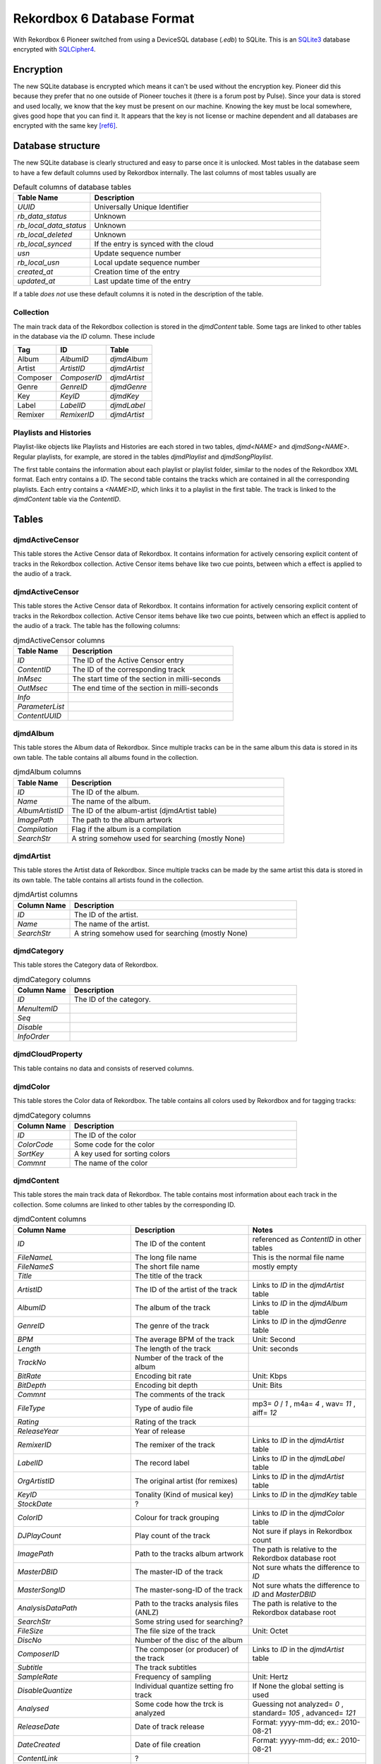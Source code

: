 Rekordbox 6 Database Format
===========================

With Rekordbox 6 Pioneer switched from using a DeviceSQL database (`.edb`) to SQLite.
This is an `SQLite3`_ database encrypted with `SQLCipher4`_.


Encryption
----------

The new SQLite database is encrypted which means it can't be used without
the encryption key. Pioneer did this because they prefer that no one outside of
Pioneer touches it (there is a forum post by Pulse).
Since your data is stored and used locally, we know that the key must be present
on our machine. Knowing the key must be local somewhere, gives good hope that you
can find it. It appears that the key is not license or machine dependent and all
databases are encrypted with the same key [ref6]_.


Database structure
------------------

The new SQLite database is clearly structured and easy to parse once it is unlocked.
Most tables in the database seem to have a few default columns used by Rekordbox
internally. The last columns of most tables usually are

.. list-table:: Default columns of database tables
   :widths: 25 75
   :header-rows: 1

   * - Table Name
     - Description
   * - `UUID`
     - Universally Unique Identifier
   * - `rb_data_status`
     - Unknown
   * - `rb_local_data_status`
     - Unknown
   * - `rb_local_deleted`
     - Unknown
   * - `rb_local_synced`
     - If the entry is synced with the cloud
   * - `usn`
     - Update sequence number
   * - `rb_local_usn`
     - Local update sequence number
   * - `created_at`
     - Creation time of the entry
   * - `updated_at`
     - Last update time of the entry

If a table *does not* use these default columns it is noted in the description of the
table.


Collection
~~~~~~~~~~

The main track data of the Rekordbox collection is stored in the `djmdContent` table.
Some tags are linked to other tables in the database via the `ID` column. These include

+----------+---------------+--------------+
| Tag      |      ID       |    Table     |
+==========+===============+==============+
| Album    |   `AlbumID`   | `djmdAlbum`  |
+----------+---------------+--------------+
| Artist   |  `ArtistID`   | `djmdArtist` |
+----------+---------------+--------------+
| Composer | `ComposerID`  | `djmdArtist` |
+----------+---------------+--------------+
| Genre    |   `GenreID`   | `djmdGenre`  |
+----------+---------------+--------------+
| Key      |    `KeyID`    |  `djmdKey`   |
+----------+---------------+--------------+
| Label    |   `LabelID`   | `djmdLabel`  |
+----------+---------------+--------------+
| Remixer  |  `RemixerID`  | `djmdArtist` |
+----------+---------------+--------------+


Playlists and Histories
~~~~~~~~~~~~~~~~~~~~~~~

Playlist-like objects like Playlists and Histories are each stored in two tables,
`djmd<NAME>` and `djmdSong<NAME>`. Regular playlists, for example, are stored in the tables
`djmdPlaylist` and `djmdSongPlaylist`.

The first table contains the information about each playlist or playlist folder, similar
to the nodes of the Rekordbox XML format. Each entry contains a `ID`. The second table
contains the tracks which are contained in all the corresponding playlists. Each entry
contains a `<NAME>ID`, which links it to a playlist in the first table. The track
is linked to the `djmdContent` table via the `ContentID`.


Tables
------

djmdActiveCensor
~~~~~~~~~~~~~~~~

This table stores the Active Censor data of Rekordbox. It contains information for
actively censoring explicit content of tracks in the Rekordbox collection.
Active Censor items behave like two cue points, between which a effect is applied to
the audio of a track.


djmdActiveCensor
~~~~~~~~~~~~~~~~

This table stores the Active Censor data of Rekordbox. It contains information for
actively censoring explicit content of tracks in the Rekordbox collection.
Active Censor items behave like two cue points, between which an effect is applied to
the audio of a track. The table has the following columns:

.. list-table:: djmdActiveCensor columns
   :widths: 25 75
   :header-rows: 1

   * - Table Name
     - Description
   * - `ID`
     - The ID of the Active Censor entry
   * - `ContentID`
     - The ID of the corresponding track
   * - `InMsec`
     - The start time of the section in milli-seconds
   * - `OutMsec`
     - The end time of the section in milli-seconds
   * - `Info`
     -
   * - `ParameterList`
     -
   * - `ContentUUID`
     -


djmdAlbum
~~~~~~~~~

This table stores the Album data of Rekordbox. Since multiple tracks can be in the
same album this data is stored in its own table. The table contains all albums found in
the collection.

.. list-table:: djmdAlbum columns
   :widths: 25 100
   :header-rows: 1

   * - Table Name
     - Description
   * - `ID`
     - The ID of the album.
   * - `Name`
     - The name of the album.
   * - `AlbumArtistID`
     - The ID of the album-artist (djmdArtist table)
   * - `ImagePath`
     - The path to the album artwork
   * - `Compilation`
     - Flag if the album is a compilation
   * - `SearchStr`
     - A string somehow used for searching (mostly None)


djmdArtist
~~~~~~~~~~

This table stores the Artist data of Rekordbox. Since multiple tracks can be made by
the same artist this data is stored in its own table. The table contains all artists
found in the collection.

.. list-table:: djmdArtist columns
   :widths: 25 100
   :header-rows: 1

   * - Column Name
     - Description
   * - `ID`
     - The ID of the artist.
   * - `Name`
     - The name of the artist.
   * - `SearchStr`
     - A string somehow used for searching (mostly None)



djmdCategory
~~~~~~~~~~~~

This table stores the Category data of Rekordbox.

.. list-table:: djmdCategory columns
   :widths: 25 100
   :header-rows: 1

   * - Column Name
     - Description
   * - `ID`
     - The ID of the category.
   * - `MenuItemID`
     -
   * - `Seq`
     -
   * - `Disable`
     -
   * - `InfoOrder`
     -


djmdCloudProperty
~~~~~~~~~~~~~~~~~

This table contains no data and consists of reserved columns.



djmdColor
~~~~~~~~~

This table stores the Color data of Rekordbox. The table contains all colors used by
Rekordbox and for tagging tracks:

.. list-table:: djmdCategory columns
   :widths: 25 100
   :header-rows: 1

   * - Column Name
     - Description
   * - `ID`
     - The ID of the color
   * - `ColorCode`
     - Some code for the color
   * - `SortKey`
     - A key used for sorting colors
   * - `Commnt`
     - The name of the color


djmdContent
~~~~~~~~~~~

This table stores the main track data of Rekordbox. The table contains most information
about each track in the collection. Some columns are linked to other tables by the
corresponding ID.

.. list-table:: djmdContent columns
   :widths: 1 1 1
   :header-rows: 1

   * - Column Name
     - Description
     - Notes
   * - `ID`
     - The ID of the content
     - referenced as `ContentID` in other tables
   * - `FileNameL`
     - The long file name
     - This is the normal file name
   * - `FileNameS`
     - The short file name
     - mostly empty
   * - `Title`
     - The title of the track
     -
   * - `ArtistID`
     - The ID of the artist of the track
     - Links to `ID` in the `djmdArtist` table
   * - `AlbumID`
     - The album of the track
     - Links to `ID` in the `djmdAlbum` table
   * - `GenreID`
     - The genre of the track
     - Links to `ID` in the `djmdGenre` table
   * - `BPM`
     - The average BPM of the track
     - Unit: Second
   * - `Length`
     - The length of the track
     - Unit: seconds
   * - `TrackNo`
     - Number of the track of the album
     -
   * - `BitRate`
     - Encoding bit rate
     - Unit: Kbps
   * - `BitDepth`
     - Encoding bit depth
     - Unit: Bits
   * - `Commnt`
     - The comments of the track
     -
   * - `FileType`
     - Type of audio file
     - mp3= `0` / `1` , m4a= `4` , wav= `11` , aiff= `12`
   * - `Rating`
     - Rating of the track
     -
   * - `ReleaseYear`
     - Year of release
     -
   * - `RemixerID`
     - The remixer of the track
     - Links to `ID` in the `djmdArtist` table
   * - `LabelID`
     - The record label
     - Links to `ID` in the `djmdLabel` table
   * - `OrgArtistID`
     - The original artist (for remixes)
     - Links to `ID` in the `djmdArtist` table
   * - `KeyID`
     - Tonality (Kind of musical key)
     - Links to `ID` in the `djmdKey` table
   * - `StockDate`
     - ?
     -
   * - `ColorID`
     - Colour for track grouping
     - Links to `ID` in the `djmdColor` table
   * - `DJPlayCount`
     - Play count of the track
     - Not sure if plays in Rekordbox count
   * - `ImagePath`
     - Path to the tracks album artwork
     - The path is relative to the Rekordbox database root
   * - `MasterDBID`
     - The master-ID of the track
     - Not sure whats the difference to `ID`
   * - `MasterSongID`
     - The master-song-ID of the track
     - Not sure whats the difference to `ID` and `MasterDBID`
   * - `AnalysisDataPath`
     - Path to the tracks analysis files (ANLZ)
     - The path is relative to the Rekordbox database root
   * - `SearchStr`
     - Some string used for searching?
     -
   * - `FileSize`
     - The file size of the track
     - Unit: Octet
   * - `DiscNo`
     - Number of the disc of the album
     -
   * - `ComposerID`
     - The composer (or producer) of the track
     - Links to `ID` in the `djmdArtist` table
   * - `Subtitle`
     - The track subtitles
     -
   * - `SampleRate`
     - Frequency of sampling
     - Unit: Hertz
   * - `DisableQuantize`
     - Individual quantize setting fro track
     - If None the global setting is used
   * - `Analysed`
     - Some code how the trck is analyzed
     - Guessing not analyzed= `0` , standard= `105` , advanced= `121`
   * - `ReleaseDate`
     - Date of track release
     - Format: yyyy-mm-dd; ex.: 2010-08-21
   * - `DateCreated`
     - Date of file creation
     - Format: yyyy-mm-dd; ex.: 2010-08-21
   * - `ContentLink`
     - ?
     -
   * - `Tag`
     - My tag value
     -
   * - `ModifiedByRBM`
     - ?
     -
   * - `HotCueAutoLoad`
     - Individual hot cue auto-load settin
     - Either `'on'` or `'off'`
   * - `DeliveryControl`
     - ?
     -
   * - `DeliveryComment`
     - ?
     -
   * - `CueUpdated`
     - Maybe number of times cues where changed?
     -
   * - `AnalysisUpdated`
     - Flag if track is analyzed in advanced mode
     - advanced= `1`, normal= `0`
   * - `TrackInfoUpdated`
     - Maybe number of times cues where changed?
     -
   * - `Lyricist`
     - The lyricist of the track
     -
   * - `ISRC`
     - The ISRC code of the track
     -
   * - `SamplerTrackInfo`
     - ?
     -
   * - `SamplerPlayOffset`
     - ?
     -
   * - `SamplerGain`
     - ?
     -
   * - `VideoAssociate`
     - ?
     -
   * - `LyricStatus`
     - ?
     -
   * - `ServiceID`
     - ?
     -
   * - `OrgFolderPath`
     - ?
     - Mostly same as `FolderPath`
   * - `Reserved1`
     -
     -
   * - `Reserved2`
     -
     -
   * - `Reserved3`
     -
     -
   * - `Reserved4`
     -
     -
   * - `ExtInfo`
     - ?
     -
   * - `rb_file_id`
     - The Rekordbox ID of the file
     -
   * - `DeviceID`
     - ?
     -
   * - `rb_LocalFolderPath`
     - ?
     -
   * - `SrcID`
     - ?
     -
   * - `SrcTitle`
     - ?
     -
   * - `SrcArtistName`
     - ?
     -
   * - `SrcAlbumName`
     - ?
     -
   * - `SrcLength`
     - ?
     -


djmdCue
~~~~~~~

This table stores the cue points (memory and hotcues) of the tracks in Rekordbox.


.. list-table:: djmdCue columns
   :widths: 1 1 1
   :header-rows: 1

   * - Column Name
     - Description
     - Notes
   * - `ID`
     - The ID of the cue point
     -
   * - `ContentID`
     - The corresponding track of the cue
     - Links to `ID` in the `djmdContent` table
   * - `InMsec`
     - Start time of the cue point
     - Unit: Millisecond
   * - `InFrame`
     - The frame number of the start time
     -
   * - `InMpegFrame`
     - The Mpeg frame number of the start time
     - `0` if not a mpeg file
   * - `InMpegAbs`
     - ?
     - `0` if not a mpeg file
   * - `OutMsec`
     - End time of the cue point (for loops)
     - Unit: Millisecond, `-1` if not a loop
   * - `OutFrame`
     - The frame number of the end time (for loops)
     - `0` if not a loop
   * - `OutMpegFrame`
     - The Mpeg frame number of the end time (for loops)
     - `0` if not a loop or mpeg file
   * - `OutMpegAbs`
     - ?
     - `0` if not a loop or mpeg file
   * - `Kind`
     - Type of cue point
     - Cue= `0` , Fade-In= `0` , Fade-Out= `0` , Load= `3` , Loop= `4`
   * - `Color`
     - The color ID of the cue point
     - `-1` if no color
   * - `ColorTableIndex`
     - ?
     -
   * - `ActiveLoop`
     - ?
     -
   * - `Comment`
     - Name of comment of cue point
     -
   * - `BeatLoopSize`
     - ?
     -
   * - `CueMicrosec`
     - ?
     -
   * - `InPointSeekInfo`
     - ?
     -
   * - `OutPointSeekInfo`
     - ?
     -
   * - `ContentUUID`
     - The UUID of the track
     - Links to `UUID` in `djmdContent` table


djmdDevice
~~~~~~~~~~

This table stores information about the device(s) where Rekordbox is installed.

.. list-table:: djmdDevice columns
   :widths: 1 1 1
   :header-rows: 1

   * - Column Name
     - Description
     - Notes
   * - `ID`
     - The ID of the device
     -
   * - `MasterDBID`
     - The ID of the `master.db` database
     -
   * - `Name`
     - The name of the device
     -


DjmdGenre
~~~~~~~~~

This table stores the genre data of Rekordbox. Since multiple tracks can be the same
genre data is stored in its own table. The table contains all genres found in the
collection.

.. list-table:: djmdDevice columns
   :widths: 1 1 1
   :header-rows: 1

   * - Column Name
     - Description
     - Notes
   * - `ID`
     - The ID of the genre
     -
   * - `Name`
     - The name of the genre
     -


DjmdHistory
~~~~~~~~~~~

This table stores the history playlist data of Rekordbox. It does *not* store the
tracks in the history playlists. These are stored in the `djmdSongHistory` table.
The items in the table can either be a playlist folder or an actual playlist containing
tracks.

.. list-table:: djmdHistory columns
   :widths: 1 1 1
   :header-rows: 1

   * - Column Name
     - Description
     - Notes
   * - `ID`
     - The ID of the history playlist
     -
   * - `Seq`
     - The number of the the history playlist in the parent folder
     -
   * - `Name`
     - The name of the history playlist
     -
   * - `Attribute`
     - The attributes of the history playlist
     -
   * - `ParentID`
     - The `ID` of the parent history playlist folder
     -
   * - `DateCreated`
     - The date of creation
     -


DjmdHotCueBanklist
~~~~~~~~~~~~~~~~~~

This table stores the history the hot-cue bank list. It does *not* store the
actual hot-cues. These are stored in the `djmdSongHotCueBanklist` table.

.. list-table:: djmdHistory columns
   :widths: 1 1 1
   :header-rows: 1

   * - Column Name
     - Description
     - Notes
   * - `ID`
     - The ID of the hot-cue bank list
     -
   * - `Seq`
     - The number of the the hot-cue bank list in the parent folder
     -
   * - `Name`
     - The name of the hot-cue bank list
     -
   * - `ImagePath`
     - The path of the image of the hot-cue bank list
     -
   * - `Attribute`
     - The attributes of the hot-cue bank list
     -
   * - `ParentID`
     - The `ID` of the parent hot-cue bank list folder
     -


DjmdKey
~~~~~~~

This table stores the musical key data of Rekordbox. Since multiple tracks can be
written in the same key the data is stored in its own table. The table contains all
keys found in the collection.

.. list-table:: djmdKey columns
   :widths: 1 1 1
   :header-rows: 1

   * - Column Name
     - Description
     - Notes
   * - `ID`
     - The ID of the key
     -
   * - `ScaleName`
     - The name of the key
     -
   * - `Seq`
     - The number of the key when sorted
     -


DjmdLabel
~~~~~~~~~

This table stores the label data of Rekordbox. Since multiple tracks can be
realeased on the same key the data is stored in its own table. The table contains all
labels found in the collection.

.. list-table:: djmdLabel columns
   :widths: 1 1 1
   :header-rows: 1

   * - Column Name
     - Description
     - Notes
   * - `ID`
     - The ID of the label
     -
   * - `Name`
     - The name of the label
     -


DjmdMenuItems
~~~~~~~~~~~~~

This table stores the configurable menu items shown in the Rekordbox application.

.. list-table:: djmdDevice columns
   :widths: 1 1 1
   :header-rows: 1

   * - Column Name
     - Description
     - Notes
   * - `ID`
     - The ID of the menu item
     -
   * - `Class`
     - The class of the menu item
     -
   * - `Name`
     - The name of the menu item
     -



DjmdMixerParam
~~~~~~~~~~~~~~

This table stores the mixer parameters of tracks in the Rekordbox collection.

.. list-table:: djmdMixerParam columns
   :widths: 1 1 1
   :header-rows: 1

   * - Column Name
     - Description
     - Notes
   * - `ID`
     - The ID of the mixer parameters
     -
   * - `ContentID`
     - The `ID` of the corrsponding track
     -
   * - `GainHigh`
     - The maximum gain for the track
     -
   * - `GainLow`
     - The minimum gain for the track
     -
   * - `PeakHigh`
     - ?
     - Maybe some sort of limiter setting
   * - `PeakLow`
     - ?
     - Maybe some sort of limiter setting


DjmdMyTag
~~~~~~~~~

This table stores the My-Tag data of Rekordbox. It does *not* store the
tracks for which the My-Tag values are set. These are stored in the `djmdSongMyTag`
table. The items in the table can either be a My-Tag section or an actual My-Tag value.


.. list-table:: djmdMyTag columns
   :widths: 1 1 1
   :header-rows: 1

   * - Column Name
     - Description
     - Notes
   * - `ID`
     - The ID of the My-Tag
     -
   * - `Seq`
     - The number of the My-Tag entry
     - Used for sorting
   * - `Name`
     - The name of the My-Tag
     -
   * - `Attribute`
     - The attributes of the My-Tag
     -
   * - `ParentID`
     - The `ID` of the parent My-Tag section
     -


DjmdPlaylist
~~~~~~~~~~~~

This table stores the playlist data of Rekordbox. It does *not* store the tracks in the
playlists. These are stored in the `djmdSongPlaylist` table. The items in the table can
either be a playlist folder or an actual playlist containing tracks.

.. list-table:: djmdPlaylist columns
   :widths: 1 1 1
   :header-rows: 1

   * - Column Name
     - Description
     - Notes
   * - `ID`
     - The ID of the playlist
     -
   * - `Seq`
     - The number of the the playlist in the parent folder
     -
   * - `Name`
     - The name of the playlist
     -
   * - `ImagePath`
     - The path to the image file of the playlist
     -
   * - `Attribute`
     - The attributes of the playlist
     -
   * - `ParentID`
     - The `ID` of the parent playlist folder
     -
   * - `SmartList`
     - The conditions for a smart list (if used)
     -


DjmdProperty
~~~~~~~~~~~~

This table stores internal properties of the Rekordbox application. Most columns of it
are reserved.

.. note::
   This table does not use the default columns the other tables use. Therefore *all*
   columns in the table are shown below


.. list-table:: djmdProperty columns
   :widths: 1 1 1
   :header-rows: 1

   * - Column Name
     - Description
     - Notes
   * - `DBID`
     - The ID of the `master.db` database
     -
   * - `DBVersion`
     - The version of the `master.db` database
     -
   * - `BaseDBDrive`
     - The default drive where the `master.db` database is located
     -
   * - `CurrentDBDrive`
     - The current drive where the `master.db` database is located
     -
   * - `Reserved1`
     -
     -
   * - `Reserved2`
     -
     -
   * - `Reserved3`
     -
     -
   * - `Reserved4`
     -
     -
   * - `Reserved5`
     -
     -
   * - `created_at`
     - Creation time of the entry
     -
   * - `updated_at`
     - Last update time of the entry
     -


DjmdRelatedTracks
~~~~~~~~~~~~~~~~~

This table stores the related tracks of the tracks in Rekordbox. It does *not* store
the actual related tracks, but rather behaves like a playlist.
The related tracks are stored in the `djmdSongRelatedTracks` table. The items in the table can
either be a folder or an actual list containing the related tracks.

.. list-table:: djmdRelatedTracks columns
   :widths: 1 1 1
   :header-rows: 1

   * - Column Name
     - Description
     - Notes
   * - `ID`
     - The ID of the related tracks list
     -
   * - `Seq`
     - The number of the related tracks list in the parent folder
     -
   * - `Name`
     - The name of the related tracks list
     -
   * - `Attribute`
     - The attributes of the related tracks list
     -
   * - `ParentID`
     - The `ID` of the parent related tracks list
     -
   * - `Criteria`
     - The criteria used for finding the lated tracks in the list
     -


DjmdSampler
~~~~~~~~~~~

This table stores the sampler items of Rekordbox. It does *not* store the actual
samples, but rather behaves like a playlist of samples. The samples are stored in the
`djmdSongSampler` table. The items in the table can either be a folder or an actual list
containing the samples.

.. list-table:: djmdSampler columns
   :widths: 1 1 1
   :header-rows: 1

   * - Column Name
     - Description
     - Notes
   * - `ID`
     - The ID of the sample list
     -
   * - `Seq`
     - The number of the sample list in the parent folder
     -
   * - `Name`
     - The name of the sample list
     -
   * - `Attribute`
     - The attributes of the sample list
     -
   * - `ParentID`
     - The `ID` of the parent sample list
     -


DjmdSongHistory
~~~~~~~~~~~~~~~

This table stores tracks contained in the history lists in the `djmdHistory` table.

.. list-table:: djmdSongHistory columns
   :widths: 1 1 1
   :header-rows: 1

   * - Column Name
     - Description
     - Notes
   * - `ID`
     - The ID of the track in a history
     -
   * - `HistoryID`
     - The ID of the history containing the track
     - Links to `ID` in the `djmdHistory` table
   * - `ContentID`
     - The corresponding track
     - Links to `ID` in the `djmdContent` table
   * - `TrackNo`
     - The number of the track in the history list
     -


DjmdSongHotCueBanklist
~~~~~~~~~~~~~~~~~~~~~~

This table stores the hot cue entries contained in the hot-cue bank lists in the
`djmdHotCueBanklist` table.

.. list-table:: djmdSongHotCueBanklist columns
   :widths: 1 1 1
   :header-rows: 1

   * - Column Name
     - Description
     - Notes
   * - `ID`
     - The ID of the hot-cue bank list entry
     -
   * - `HotCueBanklistID`
     - The ID of the hot-cue bank list containing the entry
     - Links to `ID` in the `djmdHotCueBanklist` table
   * - `ContentID`
     - The corresponding track
     - Links to `ID` in the `djmdContent` table
   * - `TrackNo`
     - The number of the hot-cue bank list entry
     -
   * - `CueID`
     - The ID of the corresponding cue item
     - Links to `ID` in the `djmdCues` table
   * - `InMsec`
     - Start time of the cue point
     - Unit: Millisecond
   * - `InFrame`
     - The frame number of the start time
     -
   * - `InMpegFrame`
     - The Mpeg frame number of the start time
     - `0` if not a mpeg file
   * - `InMpegAbs`
     - ?
     - `0` if not a mpeg file
   * - `OutMsec`
     - End time of the cue point (for loops)
     - Unit: Millisecond, `-1` if not a loop
   * - `OutFrame`
     - The frame number of the end time (for loops)
     - `0` if not a loop
   * - `OutMpegFrame`
     - The Mpeg frame number of the end time (for loops)
     - `0` if not a loop or mpeg file
   * - `OutMpegAbs`
     - ?
     - `0` if not a loop or mpeg file
   * - `Color`
     - The color ID of the cue point
     - `-1` if no color
   * - `ColorTableIndex`
     - ?
     -
   * - `ActiveLoop`
     - ?
     -
   * - `Comment`
     - Name of comment of cue point
     -
   * - `BeatLoopSize`
     - ?
     -
   * - `CueMicrosec`
     - ?
     -
   * - `InPointSeekInfo`
     - ?
     -
   * - `OutPointSeekInfo`
     - ?
     -
   * - `HotCueBanklistUUID`
     - The UUID of the hot-cue bank list
     - Links to `UUID` in `djmdHotCueBanklist` table


DjmdSongMyTag
~~~~~~~~~~~~~

This table stores the My-tag values of tracks linked to in the `djmdMyTag` table.

.. list-table:: djmdSongMyTag columns
   :widths: 1 1 1
   :header-rows: 1

   * - Column Name
     - Description
     - Notes
   * - `ID`
     - The ID of the My-Tag value
     -
   * - `MyTagID`
     - The ID of the My-Tag group containing the item
     - Links to `ID` in the `djmdMyTag` table
   * - `ContentID`
     - The corresponding track
     - Links to `ID` in the `djmdContent` table
   * - `TrackNo`
     - The number of the My-Tag for a track
     -


DjmdSongPlaylist
~~~~~~~~~~~~~~~~

This table stores tracks contained in the playlists in the `djmdPlaylist` table.

.. list-table:: djmdSongPlaylist columns
   :widths: 1 1 1
   :header-rows: 1

   * - Column Name
     - Description
     - Notes
   * - `ID`
     - The ID of the track entry in a playlist
     -
   * - `PlaylistID`
     - The ID of the playlist containing the track
     - Links to `ID` in the `djmdHistory` table
   * - `ContentID`
     - The corresponding track
     - Links to `ID` in the `djmdContent` table
   * - `TrackNo`
     - The number of the track in the playlist
     -


DjmdSongRelatedTracks
~~~~~~~~~~~~~~~~~~~~~

This table stores tracks contained in the related tracks lists in the `djmdRelatedTracks`
table.

.. list-table:: djmdSongRelatedTracks columns
   :widths: 1 1 1
   :header-rows: 1

   * - Column Name
     - Description
     - Notes
   * - `ID`
     - The ID of the related track entry
     -
   * - `SongRelatedTracksID`
     - The ID of the related tracks list containing the entry
     - Links to `ID` in the `djmdRelatedTracks` table
   * - `ContentID`
     - The corresponding track
     - Links to `ID` in the `djmdContent` table
   * - `TrackNo`
     - The number of the track in the related tracks list
     -


DjmdSongSampler
~~~~~~~~~~~~~~~

This table stores samples contained in the samples lists in the `djmdSampler` table.

.. list-table:: djmdSongSampler columns
   :widths: 1 1 1
   :header-rows: 1

   * - Column Name
     - Description
     - Notes
   * - `ID`
     - The ID of the sample entry
     -
   * - `SamplerID`
     - The ID of the samples list containing the entry
     - Links to `ID` in the `djmdSampler` table
   * - `ContentID`
     - The corresponding track (or sample)
     - Links to `ID` in the `djmdContent` table
   * - `TrackNo`
     - The number of the sample in the sample list
     -


DjmdSongTagList
~~~~~~~~~~~~~~~

This table is not well understood.


.. list-table:: djmdSongTagList columns
   :widths: 1 1 1
   :header-rows: 1

   * - Column Name
     - Description
     - Notes
   * - `ID`
     - The ID of the entries in the tag list
     -
   * - `ContentID`
     - The corresponding track
     - Links to `ID` in the `djmdContent` table
   * - `TrackNo`
     - The number of the entry in the tag list
     -


DjmdSort
~~~~~~~~

This table stores information for sorting menu items contained in the `djmdMenuItems`
table in Rekordbox.


.. list-table:: djmdSort columns
   :widths: 1 1 1
   :header-rows: 1

   * - Column Name
     - Description
     - Notes
   * - `ID`
     - The ID of the sorting entry
     -
   * - `MenuItemID`
     - The ID of the corresponding menu item
     - Links to `ID` in the `djmdMenuItems` table
   * - `Seq`
     - The number of the entry in the list
     -
   * - `Disable`
     - Flag if the menu item is disabled or not
     -


References
----------

.. [ref6] Technical inspection of Rekordbox 6 and its new internals.  Christiaan Maks. 2020.
   https://rekord.cloud/blog/technical-inspection-of-rekordbox-6-and-its-new-internals.



.. _SQLCipher4: https://www.zetetic.net/sqlcipher
.. _SQLite3: https://www.sqlite.org/index.html
